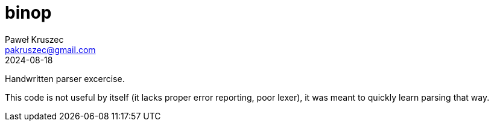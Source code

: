 [#README]
= binop
:revdate: 2024-08-18
:author: Paweł Kruszec
:email: pakruszec@gmail.com

Handwritten parser excercise.

This code is not useful by itself (it lacks proper error reporting, poor lexer), it was meant to quickly learn parsing that way.

